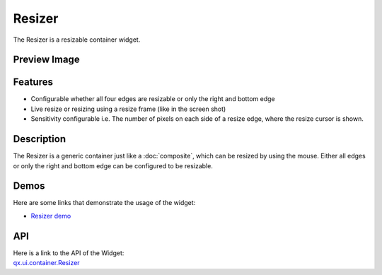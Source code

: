 .. _pages/widget/resizer#resizer:

Resizer
*******

The Resizer is a resizable container widget.

.. _pages/widget/resizer#preview_image:

Preview Image
-------------

|widget/resizer.jpg|

.. |widget/resizer.jpg| image:: /pages/widget/resizer.jpg

.. _pages/widget/resizer#features:

Features
--------
* Configurable whether all four edges are resizable or only the right and bottom edge
* Live resize or resizing using a resize frame (like in the screen shot)
* Sensitivity configurable i.e. The number of pixels on each side of a resize edge, where the resize cursor is shown.

.. _pages/widget/resizer#description:

Description
-----------

The Resizer is a generic container just like a :doc:`composite`, which can be resized by using the mouse. Either all edges or only the right and bottom edge can be configured to be resizable. 

.. _pages/widget/resizer#demos:

Demos
-----
Here are some links that demonstrate the usage of the widget:

* `Resizer demo <http://demo.qooxdoo.org/1.2.x/demobrowser/#widget~Resizer.html>`_

.. _pages/widget/resizer#api:

API
---
| Here is a link to the API of the Widget:
| `qx.ui.container.Resizer <http://demo.qooxdoo.org/1.2.x/apiviewer/index.html#qx.ui.container.Resizer>`_

